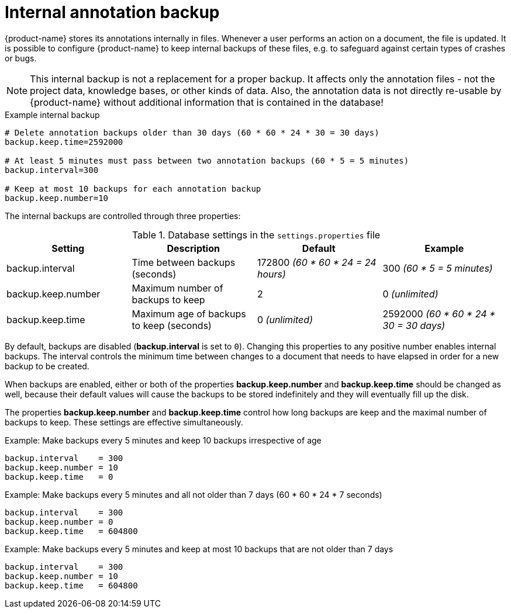 // Licensed to the Technische Universität Darmstadt under one
// or more contributor license agreements.  See the NOTICE file
// distributed with this work for additional information
// regarding copyright ownership.  The Technische Universität Darmstadt 
// licenses this file to you under the Apache License, Version 2.0 (the
// "License"); you may not use this file except in compliance
// with the License.
//  
// http://www.apache.org/licenses/LICENSE-2.0
// 
// Unless required by applicable law or agreed to in writing, software
// distributed under the License is distributed on an "AS IS" BASIS,
// WITHOUT WARRANTIES OR CONDITIONS OF ANY KIND, either express or implied.
// See the License for the specific language governing permissions and
// limitations under the License.

= Internal annotation backup

{product-name} stores its annotations internally in files. Whenever a user 
performs an action on a document, the file is updated. It is possible to configure {product-name}
to keep internal backups of these files, e.g. to safeguard against certain types of crashes or bugs.

NOTE: This internal backup is not a replacement for a proper backup. It affects only the annotation
files - not the project data, knowledge bases, or other kinds of data. Also, the annotation data is
not directly re-usable by {product-name} without additional information that is contained in the 
database!

.Example internal backup
[source,text]
----
# Delete annotation backups older than 30 days (60 * 60 * 24 * 30 = 30 days)
backup.keep.time=2592000

# At least 5 minutes must pass between two annotation backups (60 * 5 = 5 minutes)
backup.interval=300

# Keep at most 10 backups for each annotation backup
backup.keep.number=10
----


The internal backups are controlled through three properties:

.Database settings in the `settings.properties` file
[cols="4*", options="header"]
|===
| Setting
| Description
| Default
| Example

| backup.interval
| Time between backups (seconds)
| 172800 _(60 * 60 * 24 = 24 hours)_
| 300 _(60 * 5 = 5 minutes)_

| backup.keep.number
| Maximum number of backups to keep
| 2
| 0 _(unlimited)_

| backup.keep.time
| Maximum age of backups to keep (seconds)
| 0 _(unlimited)_
| 2592000 _(60 * 60 * 24 * 30 = 30 days)_
|===

By default, backups are disabled (**backup.interval** is set to `0`). Changing this properties to
any positive number enables internal backups. The interval controls the minimum time between changes
to a document that needs to have elapsed in order for a new backup to be created.

When backups are enabled, either or both of the properties **backup.keep.number** and 
**backup.keep.time** should be changed as well, because their default values will cause the
backups to be stored indefinitely and they will eventually fill up the disk.

The properties **backup.keep.number** and **backup.keep.time** control how long backups are keep
and the maximal number of backups to keep. These settings are effective simultaneously.

.Example: Make backups every 5 minutes and keep 10 backups irrespective of age
----
backup.interval    = 300
backup.keep.number = 10
backup.keep.time   = 0
----

.Example: Make backups every 5 minutes and all not older than 7 days (60 * 60 * 24 * 7 seconds)
----
backup.interval    = 300
backup.keep.number = 0
backup.keep.time   = 604800
----

.Example: Make backups every 5 minutes and keep at most 10 backups that are not older than 7 days
----
backup.interval    = 300
backup.keep.number = 10
backup.keep.time   = 604800
----
